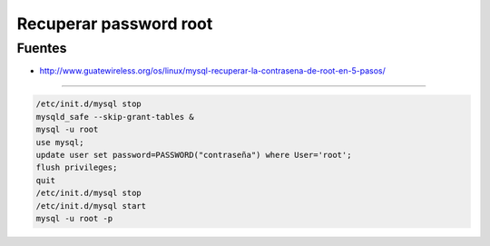 .. _reference-programacion-mariadb-recuperar_password_root:

#######################
Recuperar password root
#######################

Fuentes
*******

* http://www.guatewireless.org/os/linux/mysql-recuperar-la-contrasena-de-root-en-5-pasos/

--------

.. code-block:: bash

    /etc/init.d/mysql stop
    mysqld_safe --skip-grant-tables &
    mysql -u root
    use mysql;
    update user set password=PASSWORD("contraseña") where User='root';
    flush privileges;
    quit
    /etc/init.d/mysql stop
    /etc/init.d/mysql start
    mysql -u root -p
